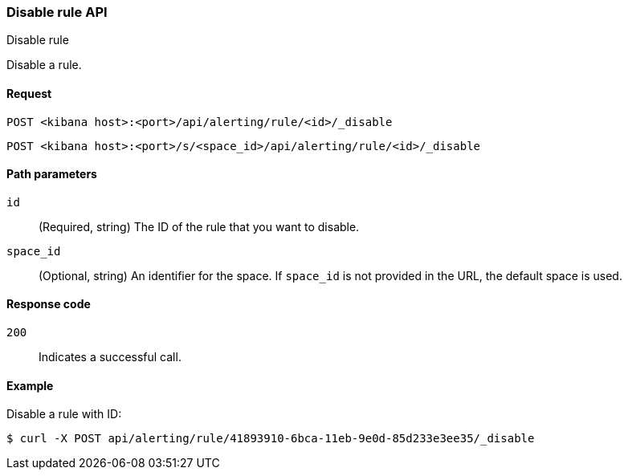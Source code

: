 [[rules-disable-api]]
=== Disable rule API
++++
<titleabbrev>Disable rule</titleabbrev>
++++

Disable a rule.

[[rules-disable-api-request]]
==== Request

`POST <kibana host>:<port>/api/alerting/rule/<id>/_disable`

`POST <kibana host>:<port>/s/<space_id>/api/alerting/rule/<id>/_disable`

[[rules-disable-api-path-params]]
==== Path parameters

`id`::
  (Required, string) The ID of the rule that you want to disable.

`space_id`::
  (Optional, string) An identifier for the space. If `space_id` is not provided in the URL, the default space is used.

[[rules-disable-api-response-codes]]
==== Response code

`200`::
  Indicates a successful call.

==== Example

Disable a rule with ID:

[source,sh]
--------------------------------------------------
$ curl -X POST api/alerting/rule/41893910-6bca-11eb-9e0d-85d233e3ee35/_disable
--------------------------------------------------
// KIBANA
